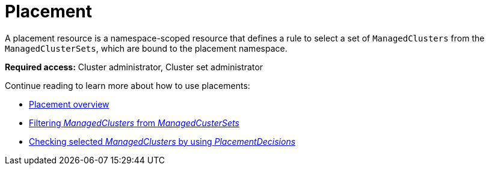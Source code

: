 [#placement-intro]
= Placement

A placement resource is a namespace-scoped resource that defines a rule to select a set of `ManagedClusters` from the `ManagedClusterSets`, which are bound to the placement namespace.

*Required access:* Cluster administrator, Cluster set administrator

Continue reading to learn more about how to use placements:

* xref:../cluster_lifecycle/placement_overview.adoc#placement-overview[Placement overview]
* xref:../cluster_lifecycle/placement_filter.adoc#placement-labelselector-claimSelector[Filtering _ManagedClusters_ from _ManagedCusterSets_]
* xref:../cluster_lifecycle/placement_decision.adoc#placement-decision[Checking selected _ManagedClusters_ by using _PlacementDecisions_]

